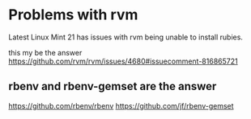 * Problems with rvm
Latest Linux Mint 21 has issues with rvm being unable to install rubies.

this my be the answer
https://github.com/rvm/rvm/issues/4680#issuecomment-816865721

** rbenv and rbenv-gemset are the answer
https://github.com/rbenv/rbenv
https://github.com/jf/rbenv-gemset
